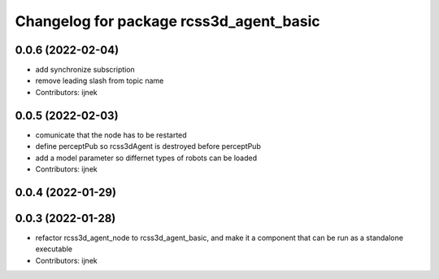 ^^^^^^^^^^^^^^^^^^^^^^^^^^^^^^^^^^^^^^^^
Changelog for package rcss3d_agent_basic
^^^^^^^^^^^^^^^^^^^^^^^^^^^^^^^^^^^^^^^^

0.0.6 (2022-02-04)
------------------
* add synchronize subscription
* remove leading slash from topic name
* Contributors: ijnek

0.0.5 (2022-02-03)
------------------
* comunicate that the node has to be restarted
* define perceptPub so rcss3dAgent is destroyed before perceptPub
* add a model parameter so differnet types of robots can be loaded
* Contributors: ijnek

0.0.4 (2022-01-29)
------------------

0.0.3 (2022-01-28)
------------------
* refactor rcss3d_agent_node to rcss3d_agent_basic, and make it a component that can be run as a standalone executable
* Contributors: ijnek
